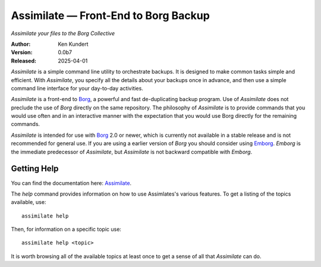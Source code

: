 Assimilate — Front-End to Borg Backup
=====================================

*Assimilate your files to the Borg Collective*


|downloads| |build status| |coverage| |rtd status| |pypi version| |python version|

:Author: Ken Kundert
:Version: 0.0b7
:Released: 2025-04-01

*Assimilate* is a simple command line utility to orchestrate backups. It is 
designed to make common tasks simple and efficient.  With *Assimilate*, you 
specify all the details about your backups once in advance, and then use 
a simple command line interface for your day-to-day activities.

*Assimilate* is a front-end to Borg_, a powerful and fast de-duplicating backup 
program.  Use of *Assimilate* does not preclude the use of *Borg* directly on 
the same repository.  The philosophy of *Assimilate* is to provide commands that 
you would use often and in an interactive manner with the expectation that you 
would use Borg directly for the remaining commands.

*Assimilate* is intended for use with Borg_ 2.0 or newer, which is currently not 
available in a stable release and is not recommended for general use.  If you 
are using a earlier version of *Borg* you should consider using Emborg_.  
*Emborg* is the immediate predecessor of *Assimilate*, but *Assimilate* is not 
backward compatible with *Emborg*.


Getting Help
------------

You can find the documentation here: Assimilate_.

The *help* command provides information on how to use Assimlates's various
features.  To get a listing of the topics available, use::

    assimilate help

Then, for information on a specific topic use::

    assimilate help <topic>

It is worth browsing all of the available topics at least once to get a sense of
all that *Assimilate* can do.


.. _borg: https://borgbackup.readthedocs.io
.. _emborg: https://emborg.readthedocs.io
.. _assimilate: https://assimilate.readthedocs.io

.. |downloads| image:: https://pepy.tech/badge/assimilate/month
    :target: https://pepy.tech/project/assimilate

..  |build status| image:: https://github.com/KenKundert/assimilate/actions/workflows/build.yaml/badge.svg
    :target: https://github.com/KenKundert/assimilate/actions/workflows/build.yaml

.. |coverage| image:: https://coveralls.io/repos/github/KenKundert/assimilate/badge.svg?branch=master
    :target: https://coveralls.io/github/KenKundert/assimilate?branch=master

.. |rtd status| image:: https://img.shields.io/readthedocs/assimilate.svg
    :target: https://assimilate.readthedocs.io/en/latest/?badge=latest

.. |pypi version| image:: https://img.shields.io/pypi/v/assimilate.svg
    :target: https://pypi.python.org/pypi/assimilate

.. |python version| image:: https://img.shields.io/pypi/pyversions/assimilate.svg
    :target: https://pypi.python.org/pypi/assimilate/


